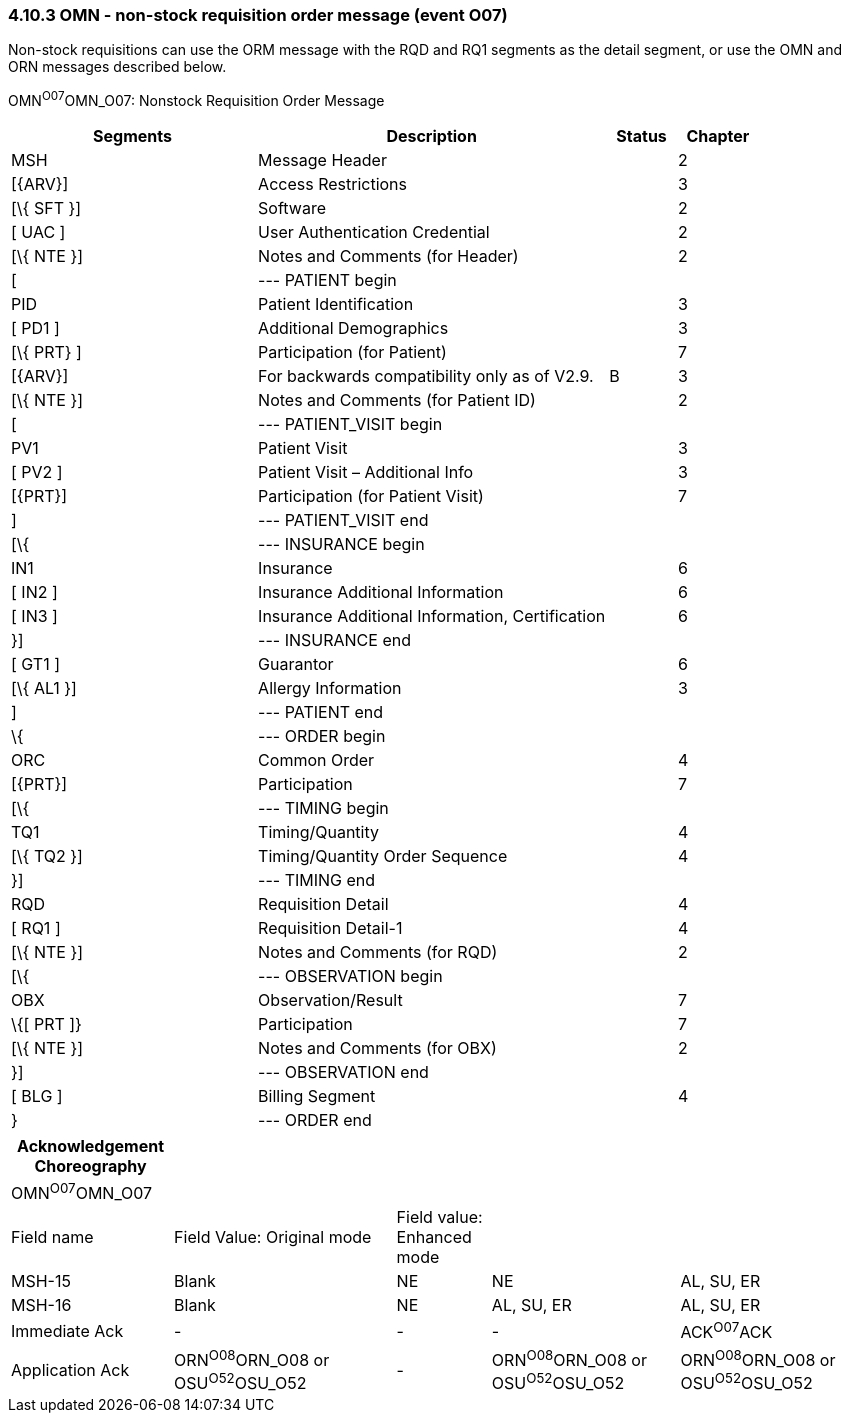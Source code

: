 === 4.10.3 OMN - non-stock requisition order message (event O07)

Non-stock requisitions can use the ORM message with the RQD and RQ1 segments as the detail segment, or use the OMN and ORN messages described below.

OMN^O07^OMN_O07: Nonstock Requisition Order Message

[width="100%",cols="33%,47%,9%,11%",options="header",]
|===
|Segments |Description |Status |Chapter
|MSH |Message Header | |2
|[\{ARV}] |Access Restrictions | |3
|[\{ SFT }] |Software | |2
|[ UAC ] |User Authentication Credential | |2
|[\{ NTE }] |Notes and Comments (for Header) | |2
|[ |--- PATIENT begin | |
|PID |Patient Identification | |3
|[ PD1 ] |Additional Demographics | |3
|[\{ PRT} ] |Participation (for Patient) | |7
|[\{ARV}] |For backwards compatibility only as of V2.9. |B |3
|[\{ NTE }] |Notes and Comments (for Patient ID) | |2
|[ |--- PATIENT_VISIT begin | |
|PV1 |Patient Visit | |3
|[ PV2 ] |Patient Visit – Additional Info | |3
|[\{PRT}] |Participation (for Patient Visit) | |7
|] |--- PATIENT_VISIT end | |
|[\{ |--- INSURANCE begin | |
|IN1 |Insurance | |6
|[ IN2 ] |Insurance Additional Information | |6
|[ IN3 ] |Insurance Additional Information, Certification | |6
|}] |--- INSURANCE end | |
|[ GT1 ] |Guarantor | |6
|[\{ AL1 }] |Allergy Information | |3
|] |--- PATIENT end | |
|\{ |--- ORDER begin | |
|ORC |Common Order | |4
|[\{PRT}] |Participation | |7
|[\{ |--- TIMING begin | |
|TQ1 |Timing/Quantity | |4
|[\{ TQ2 }] |Timing/Quantity Order Sequence | |4
|}] |--- TIMING end | |
|RQD |Requisition Detail | |4
|[ RQ1 ] |Requisition Detail-1 | |4
|[\{ NTE }] |Notes and Comments (for RQD) | |2
|[\{ |--- OBSERVATION begin | |
|OBX |Observation/Result | |7
|\{[ PRT ]} |Participation | |7
|[\{ NTE }] |Notes and Comments (for OBX) | |2
|}] |--- OBSERVATION end | |
|[ BLG ] |Billing Segment | |4
|} |--- ORDER end | |
|===

[width="100%",cols="19%,26%,11%,22%,22%",options="header",]
|===
|Acknowledgement Choreography | | | |
|OMN^O07^OMN_O07 | | | |
|Field name |Field Value: Original mode |Field value: Enhanced mode | |
|MSH-15 |Blank |NE |NE |AL, SU, ER
|MSH-16 |Blank |NE |AL, SU, ER |AL, SU, ER
|Immediate Ack |- |- |- |ACK^O07^ACK
|Application Ack |ORN^O08^ORN_O08 or +
OSU^O52^OSU_O52 |- |ORN^O08^ORN_O08 or +
OSU^O52^OSU_O52 |ORN^O08^ORN_O08 or +
OSU^O52^OSU_O52
|===

